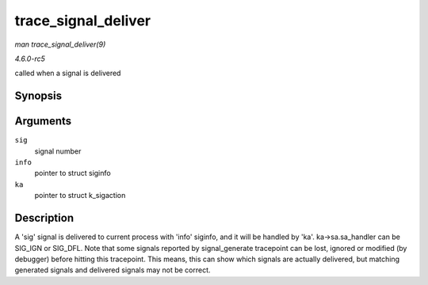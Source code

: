.. -*- coding: utf-8; mode: rst -*-

.. _API-trace-signal-deliver:

====================
trace_signal_deliver
====================

*man trace_signal_deliver(9)*

*4.6.0-rc5*

called when a signal is delivered


Synopsis
========

.. c:function:: void trace_signal_deliver( int sig, struct siginfo * info, struct k_sigaction * ka )

Arguments
=========

``sig``
    signal number

``info``
    pointer to struct siginfo

``ka``
    pointer to struct k_sigaction


Description
===========

A 'sig' signal is delivered to current process with 'info' siginfo, and
it will be handled by 'ka'. ka->sa.sa_handler can be SIG_IGN or
SIG_DFL. Note that some signals reported by signal_generate tracepoint
can be lost, ignored or modified (by debugger) before hitting this
tracepoint. This means, this can show which signals are actually
delivered, but matching generated signals and delivered signals may not
be correct.


.. ------------------------------------------------------------------------------
.. This file was automatically converted from DocBook-XML with the dbxml
.. library (https://github.com/return42/sphkerneldoc). The origin XML comes
.. from the linux kernel, refer to:
..
.. * https://github.com/torvalds/linux/tree/master/Documentation/DocBook
.. ------------------------------------------------------------------------------
